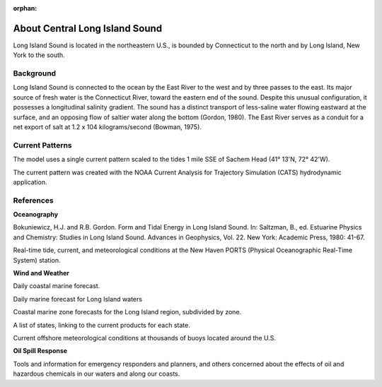:orphan:

.. keywords
   Long Island, Connecticut, New York, location

.. _central_long_island_sound_tech:

About Central Long Island Sound
^^^^^^^^^^^^^^^^^^^^^^^^^^^^^^^^^^^^^^^^^^^

Long Island Sound is located in the northeastern U.S., is bounded by Connecticut to the north and by Long Island, New York to the south.


Background
=============================================

Long Island Sound is connected to the ocean by the East River to the west and by three passes to the east. Its major source of fresh water is the Connecticut River, toward the eastern end of the sound. Despite this unusual configuration, it possesses a longitudinal salinity gradient. The sound has a distinct transport of less-saline water flowing eastward at the surface, and an opposing flow of saltier water along the bottom (Gordon, 1980). The East River serves as a conduit for a net export of salt at 1.2 x 104 kilograms/second (Bowman, 1975).


Current Patterns
======================================

The model uses a single current pattern scaled to the tides 1 mile SSE of Sachem Head
(41° 13'N, 72° 42'W).

The current pattern was created with the NOAA Current Analysis for Trajectory Simulation (CATS) hydrodynamic application.


References
==========================================


**Oceanography**

Bokuniewicz, H.J. and R.B. Gordon. Form and Tidal Energy in Long Island Sound. In: Saltzman, B., ed. Estuarine Physics and Chemistry: Studies in Long Island Sound. Advances in Geophysics, Vol. 22. New York: Academic Press, 1980: 41-67.


.. _New Haven PORTS: http://tidesandcurrents.noaa.gov/ports/index.shtml?port=nh`New Haven PORTS`_

Real-time tide, current, and meteorological conditions at the New Haven PORTS (Physical Oceanographic Real-Time System) station.


**Wind and Weather**

.. _coastal forecast for Long Island Sound: http://weather.noaa.gov/pub/data/forecasts/marine/coastal/an/anz330.txt`NOAA National Weather Service (NWS) coastal forecast for Long Island Sound`_

Daily coastal marine forecast.


.. _The Weather Underground Marine Forecast: http://www.wunderground.com/MAR/AN/330.html`The Weather Underground Marine Forecast`_

Daily marine forecast for Long Island waters


.. _NOAA National Weather Service (NWS) Marine Forecasts: http://www.nws.noaa.gov/om/marine/zone/east/okxmz.htm`NOAA National Weather Service (NWS) Marine Forecasts`_

Coastal marine zone forecasts for the Long Island region, subdivided by zone.


.. _NOAA National Weather Service (NWS) State Data: http://www.weather.gov/view/states.php`NOAA National Weather Service (NWS) State Data`_

A list of states, linking to the current products for each state.


.. _National Data Buoy Center: http://www.ndbc.noaa.gov/`National Data Buoy Center`_

Current offshore meteorological conditions at thousands of buoys located around the U.S.


**Oil Spill Response**

.. _NOAA's Emergency Response Division (ERD): http://response.restoration.noaa.gov`NOAA's Emergency Response Division (ERD)`_

Tools and information for emergency responders and planners, and others concerned about the effects of oil and hazardous chemicals in our waters and along our coasts.
